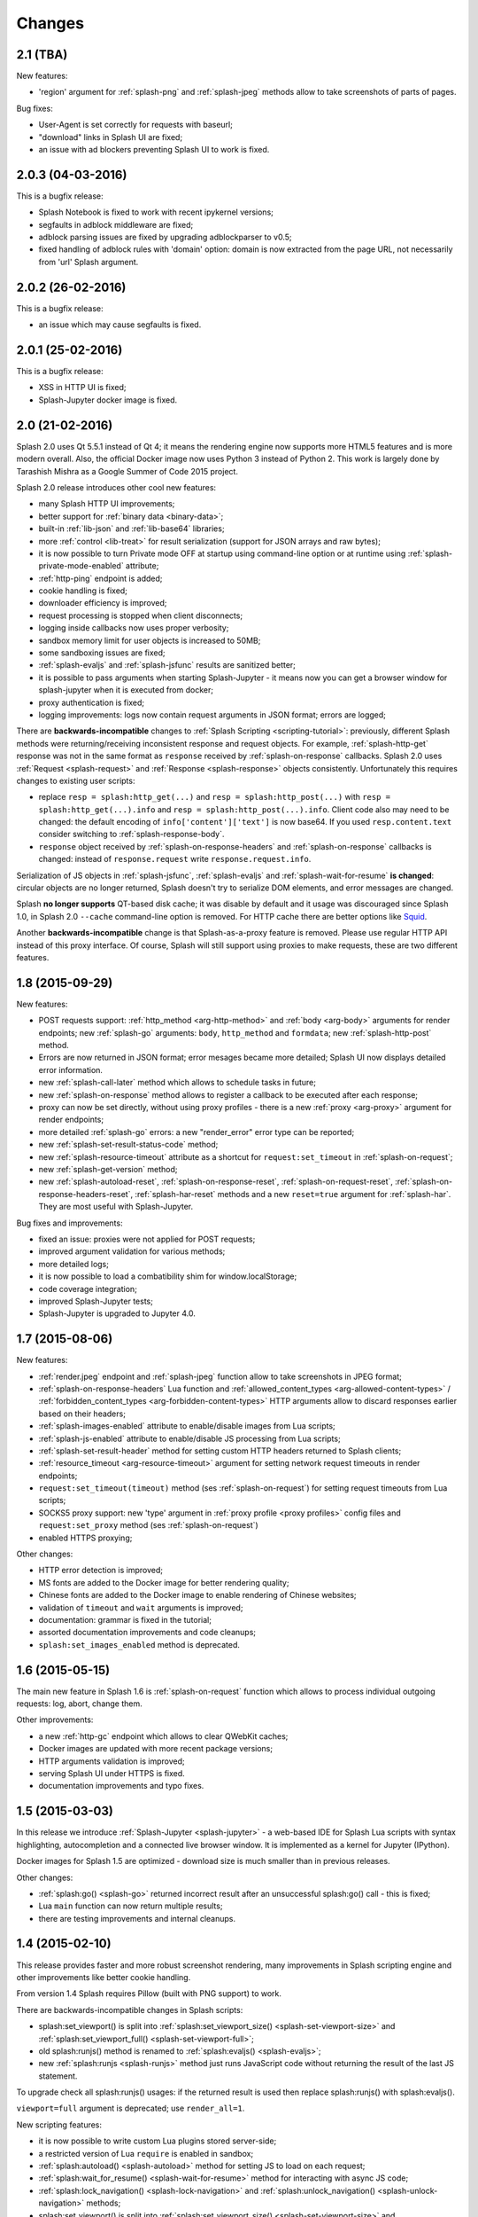 Changes
=======

2.1 (TBA)
---------

New features:

* 'region' argument for :ref:`splash-png` and :ref:`splash-jpeg` methods
  allow to take screenshots of parts of pages.

Bug fixes:

* User-Agent is set correctly for requests with baseurl;
* "download" links in Splash UI are fixed;
* an issue with ad blockers preventing Splash UI to work is fixed.

2.0.3 (04-03-2016)
------------------

This is a bugfix release:

* Splash Notebook is fixed to work with recent ipykernel versions;
* segfaults in adblock middleware are fixed;
* adblock parsing issues are fixed by upgrading adblockparser to v0.5;
* fixed handling of adblock rules with 'domain' option: domain is now
  extracted from the page URL, not necessarily from 'url' Splash argument.

2.0.2 (26-02-2016)
------------------

This is a bugfix release:

* an issue which may cause segfaults is fixed.

2.0.1 (25-02-2016)
------------------

This is a bugfix release:

* XSS in HTTP UI is fixed;
* Splash-Jupyter docker image is fixed.

2.0 (21-02-2016)
----------------

Splash 2.0 uses Qt 5.5.1 instead of Qt 4; it means the rendering
engine now supports more HTML5 features and is more modern overall.
Also, the official Docker image now uses Python 3 instead of Python 2.
This work is largely done by Tarashish Mishra as a Google Summer of Code 2015
project.

Splash 2.0 release introduces other cool new features:

* many Splash HTTP UI improvements;
* better support for :ref:`binary data <binary-data>`;
* built-in :ref:`lib-json` and :ref:`lib-base64` libraries;
* more :ref:`control <lib-treat>` for result serialization
  (support for JSON arrays and raw bytes);
* it is now possible to turn Private mode OFF at startup using command-line
  option or at runtime using :ref:`splash-private-mode-enabled` attribute;
* :ref:`http-ping` endpoint is added;
* cookie handling is fixed;
* downloader efficiency is improved;
* request processing is stopped when client disconnects;
* logging inside callbacks now uses proper verbosity;
* sandbox memory limit for user objects is increased to 50MB;
* some sandboxing issues are fixed;
* :ref:`splash-evaljs` and :ref:`splash-jsfunc` results are sanitized better;
* it is possible to pass arguments when starting Splash-Jupyter - it means
  now you can get a browser window for splash-jupyter when it is executed
  from docker;
* proxy authentication is fixed;
* logging improvements: logs now contain request arguments in JSON format;
  errors are logged;

There are **backwards-incompatible** changes
to :ref:`Splash Scripting <scripting-tutorial>`: previously, different
Splash methods were returning/receiving inconsistent
response and request objects. For example, :ref:`splash-http-get` response was
not in the same format as ``response`` received by :ref:`splash-on-response`
callbacks. Splash 2.0 uses :ref:`Request <splash-request>` and
:ref:`Response <splash-response>` objects consistently.
Unfortunately this requires changes to existing user scripts:

* replace ``resp = splash:http_get(...)`` and ``resp = splash:http_post(...)``
  with ``resp = splash:http_get(...).info`` and
  ``resp = splash:http_post(...).info``. Client code also may need to be
  changed: the default encoding of ``info['content']['text']`` is now base64.
  If you used ``resp.content.text`` consider switching to
  :ref:`splash-response-body`.

* ``response`` object received by :ref:`splash-on-response-headers` and
  :ref:`splash-on-response` callbacks is changed: instead of
  ``response.request`` write ``response.request.info``.

Serialization of JS objects in :ref:`splash-jsfunc`, :ref:`splash-evaljs`
and :ref:`splash-wait-for-resume` **is changed**: circular objects are
no longer returned, Splash doesn't try to serialize DOM elements, and error
messages are changed.

Splash **no longer supports** QT-based disk cache; it was disable by default
and it usage was discouraged since Splash 1.0, in Splash 2.0 ``--cache``
command-line option is removed. For HTTP cache there are better options like
`Squid <http://www.squid-cache.org/>`_.

Another **backwards-incompatible** change is that Splash-as-a-proxy feature
is removed. Please use regular HTTP API instead of this proxy interface.
Of course, Splash will still support using proxies to make requests,
these are two different features.


1.8 (2015-09-29)
----------------

New features:

* POST requests support: :ref:`http_method <arg-http-method>` and
  :ref:`body <arg-body>` arguments for render endpoints;
  new :ref:`splash-go` arguments: ``body``, ``http_method`` and ``formdata``;
  new :ref:`splash-http-post` method.
* Errors are now returned in JSON format; error mesages became more detailed;
  Splash UI now displays detailed error information.
* new :ref:`splash-call-later` method which allows to schedule tasks in future;
* new :ref:`splash-on-response` method allows to register a callback to be
  executed after each response;
* proxy can now be set directly, without using proxy profiles - there is a new
  :ref:`proxy <arg-proxy>` argument for render endpoints;
* more detailed :ref:`splash-go` errors: a new "render_error" error type can
  be reported;
* new :ref:`splash-set-result-status-code` method;
* new :ref:`splash-resource-timeout` attribute as a shortcut for
  ``request:set_timeout`` in :ref:`splash-on-request`;
* new :ref:`splash-get-version` method;
* new :ref:`splash-autoload-reset`, :ref:`splash-on-response-reset`,
  :ref:`splash-on-request-reset`, :ref:`splash-on-response-headers-reset`,
  :ref:`splash-har-reset` methods and a new ``reset=true`` argument for
  :ref:`splash-har`. They are most useful with Splash-Jupyter.

Bug fixes and improvements:

* fixed an issue: proxies were not applied for POST requests;
* improved argument validation for various methods;
* more detailed logs;
* it is now possible to load a combatibility shim for window.localStorage;
* code coverage integration;
* improved Splash-Jupyter tests;
* Splash-Jupyter is upgraded to Jupyter 4.0.

1.7 (2015-08-06)
----------------

New features:

* :ref:`render.jpeg` endpoint and :ref:`splash-jpeg` function allow to take
  screenshots in JPEG format;
* :ref:`splash-on-response-headers` Lua function and
  :ref:`allowed_content_types <arg-allowed-content-types>` /
  :ref:`forbidden_content_types <arg-forbidden-content-types>` HTTP arguments
  allow to discard responses earlier based on their headers;
* :ref:`splash-images-enabled` attribute to enable/disable images from
  Lua scripts;
* :ref:`splash-js-enabled` attribute to enable/disable JS processing from
  Lua scripts;
* :ref:`splash-set-result-header` method for setting custom HTTP headers
  returned to Splash clients;
* :ref:`resource_timeout <arg-resource-timeout>` argument for setting network
  request timeouts in render endpoints;
* ``request:set_timeout(timeout)`` method (ses :ref:`splash-on-request`)
  for setting request timeouts from Lua scripts;
* SOCKS5 proxy support: new 'type' argument
  in :ref:`proxy profile <proxy profiles>` config files
  and ``request:set_proxy`` method (ses :ref:`splash-on-request`)
* enabled HTTPS proxying;

Other changes:

* HTTP error detection is improved;
* MS fonts are added to the Docker image for better rendering quality;
* Chinese fonts are added to the Docker image to enable rendering of Chinese
  websites;
* validation of ``timeout`` and ``wait`` arguments is improved;
* documentation: grammar is fixed in the tutorial;
* assorted documentation improvements and code cleanups;
* ``splash:set_images_enabled`` method is deprecated.


1.6 (2015-05-15)
----------------

The main new feature in Splash 1.6 is :ref:`splash-on-request` function
which allows to process individual outgoing requests: log, abort,
change them.

Other improvements:

* a new :ref:`http-gc` endpoint which allows to clear QWebKit caches;
* Docker images are updated with more recent package versions;
* HTTP arguments validation is improved;
* serving Splash UI under HTTPS is fixed.
* documentation improvements and typo fixes.


1.5 (2015-03-03)
----------------

In this release we introduce :ref:`Splash-Jupyter <splash-jupyter>` - a
web-based IDE for Splash Lua scripts with syntax highlighting, autocompletion
and a connected live browser window. It is implemented as a kernel for
Jupyter (IPython).

Docker images for Splash 1.5 are optimized - download size is much smaller
than in previous releases.

Other changes:

* :ref:`splash:go() <splash-go>` returned incorrect result after an
  unsuccessful splash:go() call - this is fixed;
* Lua ``main`` function can now return multiple results;
* there are testing improvements and internal cleanups.


1.4 (2015-02-10)
----------------

This release provides faster and more robust screenshot rendering,
many improvements in Splash scripting engine and other improvements
like better cookie handling.

From version 1.4 Splash requires Pillow (built with PNG support) to work.

There are backwards-incompatible changes in Splash scripts:

* splash:set_viewport() is split into
  :ref:`splash:set_viewport_size() <splash-set-viewport-size>`
  and :ref:`splash:set_viewport_full() <splash-set-viewport-full>`;
* old splash:runjs() method is renamed to :ref:`splash:evaljs() <splash-evaljs>`;
* new :ref:`splash:runjs <splash-runjs>` method just runs JavaScript code
  without returning the result of the last JS statement.

To upgrade check all splash:runjs() usages: if the returned result is used
then replace splash:runjs() with splash:evaljs().

``viewport=full`` argument is deprecated; use ``render_all=1``.

New scripting features:

* it is now possible to write custom Lua plugins stored server-side;
* a restricted version of Lua ``require`` is enabled in sandbox;
* :ref:`splash:autoload() <splash-autoload>` method for setting JS to load
  on each request;
* :ref:`splash:wait_for_resume() <splash-wait-for-resume>` method for
  interacting with async JS code;
* :ref:`splash:lock_navigation() <splash-lock-navigation>` and
  :ref:`splash:unlock_navigation() <splash-unlock-navigation>` methods;
* splash:set_viewport() is split into
  :ref:`splash:set_viewport_size() <splash-set-viewport-size>`
  and :ref:`splash:set_viewport_full() <splash-set-viewport-full>`;
* :ref:`splash:get_viewport_size() <splash-get-viewport-size>` method;
* :ref:`splash:http_get() <splash-http-get>` method for sending HTTP GET
  requests without loading result to the browser;
* :ref:`splash:set_content() <splash-set-content>` method for setting
  page content from a string;
* :ref:`splash:get_cookies() <splash-get-cookies>`,
  :ref:`splash:add_cookie() <splash-add-cookie>`,
  :ref:`splash:clear_cookies() <splash-clear-cookies>`,
  :ref:`splash:delete_cookies() <splash-delete-cookies>` and
  :ref:`splash:init_cookies() <splash-init-cookies>` methods for working
  with cookies;
* :ref:`splash:set_user_agent() <splash-set-user-agent>` method for
  setting User-Agent header;
* :ref:`splash:set_custom_headers() <splash-set-custom-headers>` method for
  setting other HTTP headers;
* :ref:`splash:url() <splash-url>` method for getting current URL;
* :ref:`splash:go() <splash-go>` now accepts ``headers`` argument;
* :ref:`splash:evaljs() <splash-evaljs>` method, which is a
  splash:runjs() from Splash v1.3.1 with improved error handling
  (it raises an error in case of JavaScript exceptions);
* :ref:`splash:runjs() <splash-runjs>` method no longer returns the result
  of last computation;
* :ref:`splash:runjs() <splash-runjs>` method handles JavaScript errors
  by returning ``ok, error`` pair;
* :ref:`splash:get_perf_stats() <splash-get-perf-stats>` method for
  getting Splash resource usage.

Other improvements:

* --max-timeout option can be passed to Splash at startup to increase or
  decrease maximum allowed timeout value;
* cookies are no longer shared between requests;
* PNG rendering becomes more efficient: less CPU is spent on compression.
  The downside is that the returned PNG images become 10-15% larger;
* there is an option (``scale_method=vector``) to resize images
  while painting to avoid pixel-based resize step - it can make taking
  a screenshot much faster on image-light webpages (up to several times faster);
* when 'height' is set and image is downscaled the rendering is more efficient
  because Splash now avoids rendering unnecessary parts;
* /debug endpoint tracks more objects;
* testing setup improvements;
* application/json POST requests handle invalid JSON better;
* undocumented splash:go_and_wait() and splash:_wait_restart_on_redirects()
  methods are removed (they are moved to tests);
* Lua sandbox is cleaned up;
* long log messages from Lua are truncated in logs;
* more detailed error info is logged;
* example script in Splash UI is simplified;
* stress tests now include PNG rendering benchmark.

Bug fixes:

* default viewport size and window geometry are now set to 1024x768;
  this fixes PNG screenshots with viewport=full;
* PNG rendering is fixed for huge viewports;
* splash:go() argument validation is improved;
* timer is properly deleted when an exception is raised in an errback;
* redirects handling for baseurl requests is fixed;
* reply is deleted only once when baseurl is used.

1.3.1 (2014-12-13)
------------------

This release fixes packaging issues with Splash 1.3.

1.3 (2014-12-04)
----------------

This release introduces an experimental
:ref:`scripting support <scripting-tutorial>`.

Other changes:

* manhole is disabled by default in Debian package;
* more objects are tracked in /debug endpoint;
* "history" in render.json now includes "queryString" keys; it makes the
  output compatible with HAR entry format;
* logging improvements;
* improved timer cancellation.

1.2.1 (2014-10-16)
------------------

* Dockerfile base image is downgraded to Ubuntu 12.04 to fix random crashes;
* Debian/buildbot config is fixed to make Splash UI available when deployed
  from deb;
* Qt / PyQt / sip / WebKit / Twisted version numbers are logged at startup.

1.2 (2014-10-14)
----------------

* All Splash rendering endpoints now accept ``Content-Type: application/json``
  POST requests with JSON-encoded rendering options as an alternative to using
  GET parameters;
* ``headers`` parameter allows to set HTTP headers (including user-agent)
  for all endpoints - previously it was possible only in proxy mode;
* ``js_source`` parameter allows to execute JS in page context without
  ``application/javascript`` POST requests;
* testing suite is switched to pytest, test running can now be parallelized;
* viewport size changes are logged;
* ``/debug`` endpoint provides leak info for more classes;
* Content-Type header parsing is less strict;
* documentation improvements;
* various internal code cleanups.

1.1 (2014-10-10)
----------------

* An UI is added - it allows to quickly check Splash features.
* Splash can now return requests/responses information in HAR_ format. See
  :ref:`render.har` endpoint and :ref:`har <arg-har>` argument of render.json
  endpoint. A simpler :ref:`history <arg-history>` argument is also available.
  With HAR support it is possible to get timings for various events,
  HTTP status code of the responses, HTTP headers, redirect chains, etc.
* Processing of related resources is stopped earlier and more robustly
  in case of timeouts.
* :ref:`wait <arg-wait>` parameter changed its meaning: waiting now restarts
  after each redirect.
* Dockerfile is improved: image is updated to Ubuntu 14.04;
  logs are shown immediately; it becomes possible to pass additional
  options to Splash and customize proxy/js/filter profiles; adblock filters
  are supported in Docker; versions of Python dependencies are pinned;
  Splash is started directly (without supervisord).
* Splash now tries to start Xvfb automatically - no need for xvfb-run.
  This feature requires ``xvfbwrapper`` Python package to be installed.
* Debian package improvements: Xvfb viewport matches default Splash viewport,
  it is possible to change Splash option using SPLASH_OPTS environment variable.
* Documentation is improved: finally, there are some install instructions.
* Logging: verbosity level of several logging events are changed;
  data-uris are truncated in logs.
* Various cleanups and testing improvements.

.. _HAR: http://www.softwareishard.com/blog/har-12-spec/

1.0 (2014-07-28)
----------------

Initial release.
